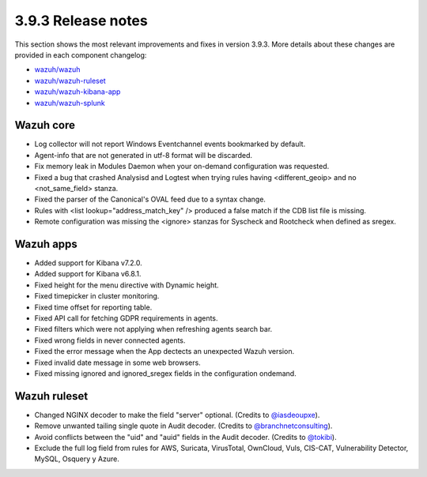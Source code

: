 .. Copyright (C) 2019 Wazuh, Inc.

.. _release_3_9_3:

3.9.3 Release notes
===================

This section shows the most relevant improvements and fixes in version 3.9.3. More details about these changes are provided in each component changelog:

- `wazuh/wazuh <https://github.com/wazuh/wazuh/blob/v3.9.3/CHANGELOG.md>`_
- `wazuh/wazuh-ruleset <https://github.com/wazuh/wazuh-ruleset/blob/v3.9.3/CHANGELOG.md>`_
- `wazuh/wazuh-kibana-app <https://github.com/wazuh/wazuh-kibana-app/blob/v3.9.3-7.2.0/CHANGELOG.md>`_
- `wazuh/wazuh-splunk <https://github.com/wazuh/wazuh-splunk/blob/v3.9.3-7.3.0/CHANGELOG.md>`_


Wazuh core
----------

- Log collector will not report Windows Eventchannel events bookmarked by default.
- Agent-info that are not generated in utf-8 format will be discarded.
- Fix memory leak in Modules Daemon when your on-demand configuration was requested.
- Fixed a bug that crashed Analysisd and Logtest when trying rules having <different_geoip> and no <not_same_field> stanza.
- Fixed the parser of the Canonical's OVAL feed due to a syntax change.
- Rules with <list lookup="address_match_key" /> produced a false match if the CDB list file is missing.
- Remote configuration was missing the <ignore> stanzas for Syscheck and Rootcheck when defined as sregex.


Wazuh apps
----------

- Added support for Kibana v7.2.0.
- Added support for Kibana v6.8.1.
- Fixed height for the menu directive with Dynamic height.
- Fixed timepicker in cluster monitoring.
- Fixed time offset for reporting table.
- Fixed API call for fetching GDPR requirements in agents.
- Fixed filters which were not applying when refreshing agents search bar.
- Fixed wrong fields in never connected agents.
- Fixed the error message when the App dectects an unexpected Wazuh version.
- Fixed invalid date message in some web browsers.
- Fixed missing ignored and ignored_sregex fields in the configuration ondemand.


Wazuh ruleset
-------------

- Changed NGINX decoder to make the field "server" optional. (Credits to `@iasdeoupxe <https://github.com/iasdeoupxe>`_).
- Remove unwanted tailing single quote in Audit decoder. (Credits to `@branchnetconsulting <https://github.com/branchnetconsulting>`_).
- Avoid conflicts between the "uid" and "auid" fields in the Audit decoder. (Credits to `@tokibi <https://github.com/tokibi>`_).
- Exclude the full log field from rules for AWS, Suricata, VirusTotal, OwnCloud, Vuls, CIS-CAT, Vulnerability Detector, MySQL, Osquery y Azure.
